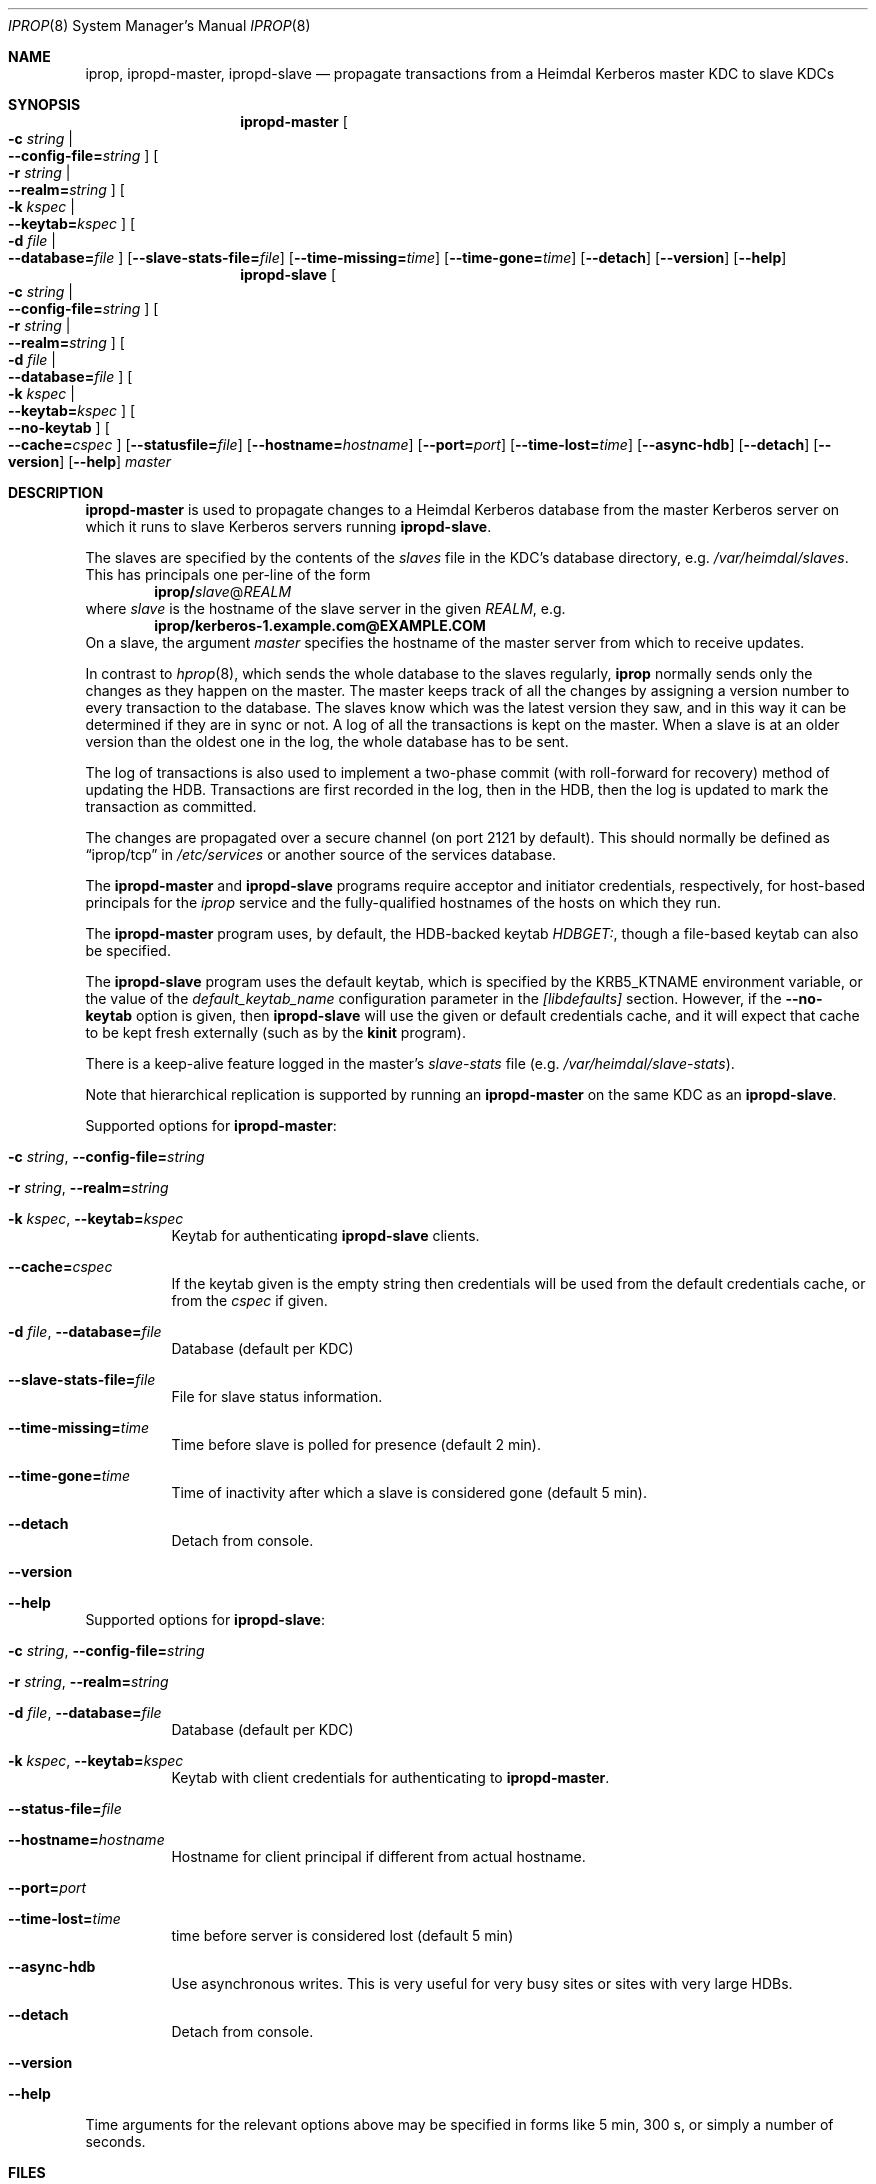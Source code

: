 .\" $Id$
.\"
.\" Copyright (c) 2005 Kungliga Tekniska Högskolan
.\" (Royal Institute of Technology, Stockholm, Sweden).
.\" All rights reserved.
.\"
.\" Redistribution and use in source and binary forms, with or without
.\" modification, are permitted provided that the following conditions
.\" are met:
.\"
.\" 1. Redistributions of source code must retain the above copyright
.\"    notice, this list of conditions and the following disclaimer.
.\"
.\" 2. Redistributions in binary form must reproduce the above copyright
.\"    notice, this list of conditions and the following disclaimer in the
.\"    documentation and/or other materials provided with the distribution.
.\"
.\" 3. Neither the name of the Institute nor the names of its contributors
.\"    may be used to endorse or promote products derived from this software
.\"    without specific prior written permission.
.\"
.\" THIS SOFTWARE IS PROVIDED BY THE INSTITUTE AND CONTRIBUTORS ``AS IS'' AND
.\" ANY EXPRESS OR IMPLIED WARRANTIES, INCLUDING, BUT NOT LIMITED TO, THE
.\" IMPLIED WARRANTIES OF MERCHANTABILITY AND FITNESS FOR A PARTICULAR PURPOSE
.\" ARE DISCLAIMED.  IN NO EVENT SHALL THE INSTITUTE OR CONTRIBUTORS BE LIABLE
.\" FOR ANY DIRECT, INDIRECT, INCIDENTAL, SPECIAL, EXEMPLARY, OR CONSEQUENTIAL
.\" DAMAGES (INCLUDING, BUT NOT LIMITED TO, PROCUREMENT OF SUBSTITUTE GOODS
.\" OR SERVICES; LOSS OF USE, DATA, OR PROFITS; OR BUSINESS INTERRUPTION)
.\" HOWEVER CAUSED AND ON ANY THEORY OF LIABILITY, WHETHER IN CONTRACT, STRICT
.\" LIABILITY, OR TORT (INCLUDING NEGLIGENCE OR OTHERWISE) ARISING IN ANY WAY
.\" OUT OF THE USE OF THIS SOFTWARE, EVEN IF ADVISED OF THE POSSIBILITY OF
.\" SUCH DAMAGE.
.\"
.Dd May 24, 2005
.Dt IPROP 8
.Os
.Sh NAME
.Nm iprop ,
.Nm ipropd-master ,
.Nm ipropd-slave
.Nd propagate transactions from a Heimdal Kerberos master KDC to slave KDCs
.Sh SYNOPSIS
.Nm ipropd-master
.Oo Fl c Ar string \*(Ba Xo
.Fl Fl config-file= Ns Ar string
.Xc
.Oc
.Oo Fl r Ar string \*(Ba Xo
.Fl Fl realm= Ns Ar string
.Xc
.Oc
.Oo Fl k Ar kspec \*(Ba Xo
.Fl Fl keytab= Ns Ar kspec
.Xc
.Oc
.Oo Fl d Ar file \*(Ba Xo
.Fl Fl database= Ns Ar file
.Xc
.Oc
.Op Fl Fl slave-stats-file= Ns Ar file
.Op Fl Fl time-missing= Ns Ar time
.Op Fl Fl time-gone= Ns Ar time
.Op Fl Fl detach
.Op Fl Fl version
.Op Fl Fl help
.Nm ipropd-slave
.Oo Fl c Ar string \*(Ba Xo Fl Fl config-file= Ns Ar string Xc Oc
.Oo Fl r Ar string \*(Ba Xo Fl Fl realm= Ns Ar string Xc Oc
.Oo Fl d Ar file \*(Ba Xo Fl Fl database= Ns Ar file Xc Oc
.Oo Fl k Ar kspec \*(Ba Xo Fl Fl keytab= Ns Ar kspec Xc Oc
.Oo Xo Fl Fl no-keytab Xc Oc
.Oo Xo Fl Fl cache= Ns Ar cspec Xc Oc
.Op Fl Fl statusfile= Ns Ar file
.Op Fl Fl hostname= Ns Ar hostname
.Op Fl Fl port= Ns Ar port
.Op Fl Fl time-lost= Ns Ar time
.Op Fl Fl async-hdb
.Op Fl Fl detach
.Op Fl Fl version
.Op Fl Fl help
.Ar master
.Sh DESCRIPTION
.Nm ipropd-master
is used to propagate changes to a Heimdal Kerberos database from the
master Kerberos server on which it runs to slave Kerberos servers
running
.Nm ipropd-slave .
.Pp
The slaves are specified by the contents of the
.Pa slaves
file in the KDC's database directory, e.g.\&
.Pa /var/heimdal/slaves .
This has principals one per-line of the form
.Dl iprop/ Ns Ar slave Ns @ Ns Ar REALM
where
.Ar slave
is the hostname of the slave server in the given
.Ar REALM ,
e.g.\&
.Dl iprop/kerberos-1.example.com@EXAMPLE.COM
On a slave, the argument
.Fa master
specifies the hostname of the master server from which to receive updates.
.Pp
In contrast to
.Xr hprop 8 ,
which sends the whole database to the slaves regularly,
.Nm
normally sends only the changes as they happen on the master.
The master keeps track of all the changes by assigning a version
number to every transaction to the database.
The slaves know which was the latest version they saw, and in this
way it can be determined if they are in sync or not.
A log of all the transactions is kept on the master.
When a slave is at an older version than the oldest one in the log,
the whole database has to be sent.
.Pp
The log of transactions is also used to implement a two-phase commit
(with roll-forward for recovery) method of updating the HDB.
Transactions are first recorded in the log, then in the HDB, then
the log is updated to mark the transaction as committed.
.Pp
The changes are propagated over a secure channel (on port 2121 by
default).
This should normally be defined as
.Dq iprop/tcp
in
.Pa /etc/services
or another source of the services database.
.Pp
The
.Nm ipropd-master
and
.Nm ipropd-slave
programs require acceptor and initiator credentials,
respectively, for host-based principals for the
.Ar iprop
service and the fully-qualified hostnames of the hosts on which
they run.
.Pp
The
.Nm ipropd-master
program uses, by default, the HDB-backed keytab
.Ar HDBGET: ,
though a file-based keytab can also be specified.
.Pp
The
.Nm ipropd-slave
program uses the default keytab, which is specified by the
.Ev KRB5_KTNAME
environment variable, or the value of the
.Ar default_keytab_name
configuration parameter in the
.Ar [libdefaults]
section.
However, if the
.Fl Fl no-keytab
option is given, then
.Nm ipropd-slave
will use the given or default credentials cache, and it will
expect that cache to be kept fresh externally (such as by the
.Nm kinit
program).
.Pp
There is a keep-alive feature logged in the master's
.Pa slave-stats
file (e.g.\&
.Pa /var/heimdal/slave-stats ) .
.Pp
Note that hierarchical replication is supported by running
an
.Nm ipropd-master
on the same KDC as an
.Nm ipropd-slave .
.Pp
Supported options for
.Nm ipropd-master :
.Bl -tag -width Ds
.It Fl c Ar string , Fl Fl config-file= Ns Ar string
.It Fl r Ar string , Fl Fl realm= Ns Ar string
.It Fl k Ar kspec , Fl Fl keytab= Ns Ar kspec
Keytab for authenticating
.Nm ipropd-slave
clients.
.It Fl Fl cache= Ns Ar cspec
If the keytab given is the empty string then credentials will be
used from the default credentials cache, or from the
.Ar cspec
if given.
.It Fl d Ar file , Fl Fl database= Ns Ar file
Database (default per KDC)
.It Fl Fl slave-stats-file= Ns Ar file
File for slave status information.
.It Fl Fl time-missing= Ns Ar time
Time before slave is polled for presence (default 2 min).
.It Fl Fl time-gone= Ns Ar time
Time of inactivity after which a slave is considered gone (default 5 min).
.It Fl Fl detach
Detach from console.
.It Fl Fl version
.It Fl Fl help
.El
.Pp
Supported options for
.Nm ipropd-slave :
.Bl -tag -width Ds
.It Fl c Ar string , Fl Fl config-file= Ns Ar string
.It Fl r Ar string , Fl Fl realm= Ns Ar string
.It Fl d Ar file , Fl Fl database= Ns Ar file
Database (default per KDC)
.It Fl k Ar kspec , Fl Fl keytab= Ns Ar kspec
Keytab with client credentials for authenticating to
.Nm ipropd-master .
.It Fl Fl status-file= Ns Ar file
.It Fl Fl hostname= Ns Ar hostname
Hostname for client principal if different from actual hostname.
.It Fl Fl port= Ns Ar port
.It Fl Fl time-lost= Ns Ar time
time before server is considered lost (default 5 min)
.It Fl Fl async-hdb
Use asynchronous writes.
This is very useful for very busy sites or sites with very large
HDBs.
.It Fl Fl detach
Detach from console.
.It Fl Fl version
.It Fl Fl help
.El
Time arguments for the relevant options above may be specified in forms
like 5 min, 300 s, or simply a number of seconds.
.Sh FILES
.Pa slaves ,
.Pa slave-stats
in the database directory.
.Pa ipropd-master.pid ,
.Pa ipropd-slave.pid
in the database directory, or in the directory named by the
.Ev HEIM_PIDFILE_DIR
environment variable.
.Sh SEE ALSO
.Xr kinit 1 ,
.Xr krb5.conf 5 ,
.Xr hprop 8 ,
.Xr hpropd 8 ,
.Xr iprop-log 8 ,
.Xr kdc 8 .

